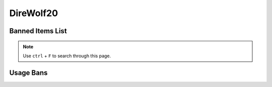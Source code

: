 DireWolf20
==========
Banned Items List
^^^^^^^^^^^^^^^^^

.. note::
   Use ``ctrl`` + ``F`` to search through this page.


.. contents::
   :depth: 2
   :local:
   
Usage Bans
^^^^^^^^^^
